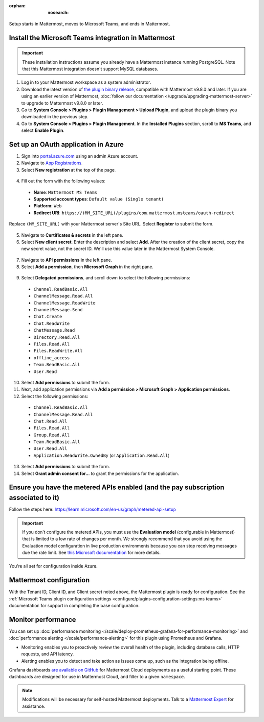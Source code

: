 :orphan: :nosearch:

Setup starts in Mattermost, moves to Microsoft Teams, and ends in Mattermost.

Install the Microsoft Teams integration in Mattermost
~~~~~~~~~~~~~~~~~~~~~~~~~~~~~~~~~~~~~~~~~~~~~~~~~~~~~

.. important::

  These installation instructions assume you already have a Mattermost instance running PostgreSQL. Note that this Mattermost integration doesn't support MySQL databases.

1. Log in to your Mattermost workspace as a system administrator.
2. Download the latest version of `the plugin binary release <https://github.com/mattermost/mattermost-plugin-msteams/releases>`__, compatible with Mattermost v9.8.0 and later. If you are using an earlier version of Mattermost, :doc:`follow our documentation </upgrade/upgrading-mattermost-server>` to upgrade to Mattermost v9.8.0 or later.
3. Go to **System Console > Plugins > Plugin Management > Upload Plugin**, and upload the plugin binary you downloaded in the previous step.
4. Go to **System Console > Plugins > Plugin Management**. In the **Installed Plugins** section, scroll to **MS Teams**, and select **Enable Plugin**.

Set up an OAuth application in Azure
~~~~~~~~~~~~~~~~~~~~~~~~~~~~~~~~~~~~

1. Sign into `portal.azure.com <https://portal.azure.com>`_ using an admin Azure account.
2. Navigate to `App Registrations <https://portal.azure.com/#blade/Microsoft_AAD_IAM/ActiveDirectoryMenuBlade/RegisteredApps>`_.
3. Select **New registration** at the top of the page.

  .. image:: ../images/new-azure-registration.png
    :alt: In Azure, create a new app registration.

4. Fill out the form with the following values:

 - **Name**: ``Mattermost MS Teams``
 - **Supported account types**: ``Default value (Single tenant)``
 - **Platform**: ``Web``
 - **Redirect URI**: ``https://(MM_SITE_URL)/plugins/com.mattermost.msteams/oauth-redirect``

Replace ``(MM_SITE_URL)`` with your Mattermost server's Site URL. Select **Register** to submit the form.

  .. image:: ../images/register-azure-app.png
    :alt: In Azure, register the new Mattermost app.

5. Navigate to **Certificates & secrets** in the left pane.

6. Select **New client secret**. Enter the description and select **Add**. After the creation of the client secret, copy the new secret value, not the secret ID. We'll use this value later in the Mattermost System Console.

  .. image:: ../images/azure-certs-secrets.png
    :alt: In Azure, enter client secret details.

7. Navigate to **API permissions** in the left pane.

8. Select **Add a permission**, then **Microsoft Graph** in the right pane.

  .. image:: ../images/azure-configured-permissions.png
    :alt: In Azure, manage API permissions for the Mattermost app.

9. Select **Delegated permissions**, and scroll down to select the following permissions:

 - ``Channel.ReadBasic.All``
 - ``ChannelMessage.Read.All``
 - ``ChannelMessage.ReadWrite``
 - ``ChannelMessage.Send``
 - ``Chat.Create``
 - ``Chat.ReadWrite``
 - ``ChatMessage.Read``
 - ``Directory.Read.All``
 - ``Files.Read.All``
 - ``Files.ReadWrite.All``
 - ``offline_access``
 - ``Team.ReadBasic.All``
 - ``User.Read``

10. Select **Add permissions** to submit the form.

11. Next, add application permissions via **Add a permission > Microsoft Graph > Application permissions**.

12. Select the following permissions:

 - ``Channel.ReadBasic.All``
 - ``ChannelMessage.Read.All``
 - ``Chat.Read.All``
 - ``Files.Read.All``
 - ``Group.Read.All``
 - ``Team.ReadBasic.All``
 - ``User.Read.All``
 - ``Application.ReadWrite.OwnedBy`` (or ``Application.Read.All``)

13. Select **Add permissions** to submit the form.

14. Select **Grant admin consent for...** to grant the permissions for the application.

Ensure you have the metered APIs enabled (and the pay subscription associated to it)
~~~~~~~~~~~~~~~~~~~~~~~~~~~~~~~~~~~~~~~~~~~~~~~~~~~~~~~~~~~~~~~~~~~~~~~~~~~~~~~~~~~~

Follow the steps here: https://learn.microsoft.com/en-us/graph/metered-api-setup

.. important::

  If you don't configure the metered APIs, you must use the **Evaluation model** (configurable in Mattermost) that is limited to a low rate of changes per month. We strongly recommend that you avoid using the Evaluation model configuration in live production environments because you can stop receiving messages due the rate limit. See `this Microsoft documentation <https://learn.microsoft.com/en-us/graph/teams-licenses>`__ for more details.

You're all set for configuration inside Azure.

Mattermost configuration
~~~~~~~~~~~~~~~~~~~~~~~~~

With the Tenant ID, Client ID, and Client secret noted above, the Mattermost plugin is ready for configuration. See the :ref:`Microsoft Teams plugin configuration settings <configure/plugins-configuration-settings:ms teams>` documentation for support in completing the base configuration.

Monitor performance
~~~~~~~~~~~~~~~~~~~~

You can set up :doc:`performance monitoring </scale/deploy-prometheus-grafana-for-performance-monitoring>` and :doc:`performance alerting </scale/performance-alerting>` for this plugin using Prometheus and Grafana.

- Monitoring enables you to proactively review the overall health of the plugin, including database calls, HTTP requests, and API latency.
- Alerting enables you to detect and take action as issues come up, such as the integration being offline.

Grafana dashboards `are available on GitHub <https://github.com/mattermost/mattermost-plugin-msteams/blob/main/server/metrics/dashboards/cloud.json>`__ for Mattermost Cloud deployments as a useful starting point. These dashboards are designed for use in Mattermost Cloud, and filter to a given ``namespace``. 

.. image:: ../images/grafana-dashboard-msteams.png
  :alt: Example of a Grafana monitoring dashboard for a Mattermost instance connected to Microsoft Teams.

.. note:: 
  
  Modifications will be necessary for self-hosted Mattermost deployments. Talk to a `Mattermost Expert <https://mattermost.com/contact-sales/>`_ for assistance.
